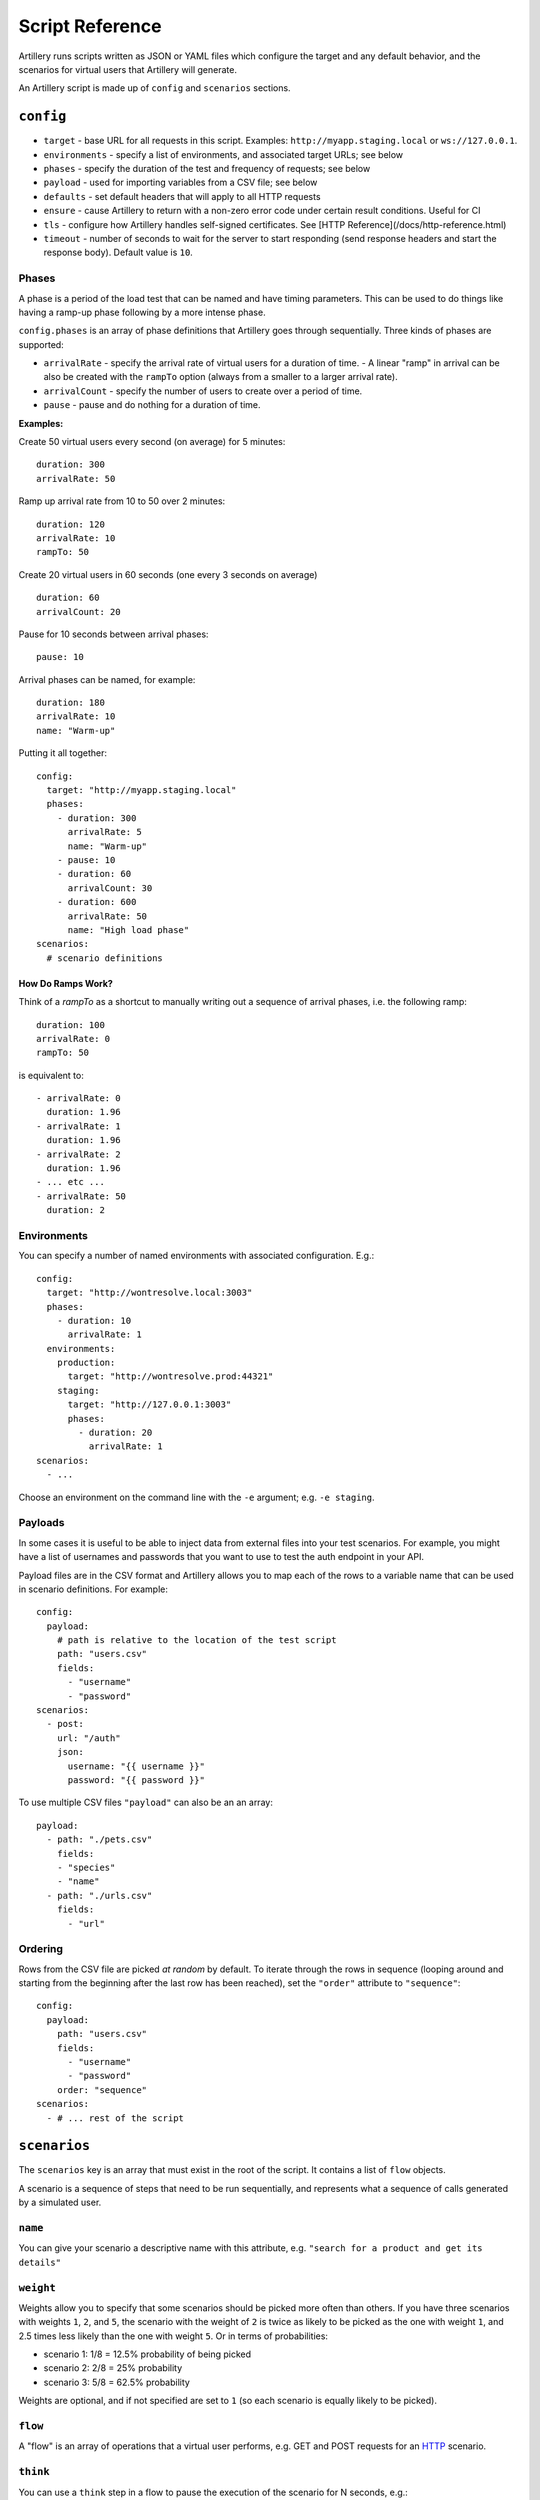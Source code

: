 Script Reference
****************

Artillery runs scripts written as JSON or YAML files which configure the target and any default behavior, and the scenarios for virtual users that Artillery will generate.

An Artillery script is made up of ``config`` and ``scenarios`` sections.

``config``
##########

- ``target`` - base URL for all requests in this script. Examples: ``http://myapp.staging.local`` or ``ws://127.0.0.1``.
- ``environments`` - specify a list of environments, and associated target URLs; see below
- ``phases`` - specify the duration of the test and frequency of requests; see below
- ``payload`` - used for importing variables from a CSV file; see below
- ``defaults`` - set default headers that will apply to all HTTP requests
- ``ensure`` - cause Artillery to return with a non-zero error code under certain result conditions. Useful for CI
- ``tls`` - configure how Artillery handles self-signed certificates. See [HTTP Reference](/docs/http-reference.html)
- ``timeout`` - number of seconds to wait for the server to start responding (send response headers and start the response body). Default value is ``10``.

Phases
~~~~~~

A phase is a period of the load test that can be named and have timing parameters. This can be used to do things like having a ramp-up phase following by a more intense phase.

``config.phases`` is an array of phase definitions that Artillery goes through sequentially. Three kinds of phases are supported:

- ``arrivalRate`` - specify the arrival rate of virtual users for a duration of time.
  - A linear "ramp" in arrival can be also be created with the ``rampTo`` option (always from a smaller to a larger arrival rate).
- ``arrivalCount`` - specify the number of users to create over a period of time.
- ``pause`` - pause and do nothing for a duration of time.

**Examples:**

Create 50 virtual users every second (on average) for 5 minutes:
::

  duration: 300
  arrivalRate: 50


Ramp up arrival rate from 10 to 50 over 2 minutes:
::

  duration: 120
  arrivalRate: 10
  rampTo: 50



Create 20 virtual users in 60 seconds (one every 3 seconds on average)
::

  duration: 60
  arrivalCount: 20



Pause for 10 seconds between arrival phases:
::


  pause: 10



Arrival phases can be named, for example:
::

  duration: 180
  arrivalRate: 10
  name: "Warm-up"



Putting it all together:
::

  config:
    target: "http://myapp.staging.local"
    phases:
      - duration: 300
        arrivalRate: 5
        name: "Warm-up"
      - pause: 10
      - duration: 60
        arrivalCount: 30
      - duration: 600
        arrivalRate: 50
        name: "High load phase"
  scenarios:
    # scenario definitions

    
How Do Ramps Work?
++++++++++++++++++

Think of a `rampTo` as a shortcut to manually writing out a sequence of arrival phases, i.e. the following ramp:
::

  duration: 100
  arrivalRate: 0
  rampTo: 50


is equivalent to:
::

  - arrivalRate: 0
    duration: 1.96
  - arrivalRate: 1
    duration: 1.96
  - arrivalRate: 2
    duration: 1.96
  - ... etc ...
  - arrivalRate: 50
    duration: 2



Environments
~~~~~~~~~~~~

You can specify a number of named environments with associated configuration. E.g.:
::

  config:
    target: "http://wontresolve.local:3003"
    phases:
      - duration: 10
        arrivalRate: 1
    environments:
      production:
        target: "http://wontresolve.prod:44321"
      staging:
        target: "http://127.0.0.1:3003"
        phases:
          - duration: 20
            arrivalRate: 1
  scenarios:
    - ...


Choose an environment on the command line with the ``-e`` argument; e.g. ``-e staging``.

Payloads
~~~~~~~~

In some cases it is useful to be able to inject data from external files into your test scenarios. For example, you might have a list of usernames and passwords that you want to use to test the auth endpoint in your API.

Payload files are in the CSV format and Artillery allows you to map each of the rows to a variable name that can be used in scenario definitions. For example:
::

  config:
    payload:
      # path is relative to the location of the test script
      path: "users.csv"
      fields:
        - "username"
        - "password"
  scenarios:
    - post:
      url: "/auth"
      json:
        username: "{{ username }}"
        password: "{{ password }}"



To use multiple CSV files ``"payload"`` can also be an an array:

::

  payload:
    - path: "./pets.csv"
      fields:
      - "species"
      - "name"
    - path: "./urls.csv"
      fields:
        - "url"


Ordering
~~~~~~~~

Rows from the CSV file are picked *at random* by default. To iterate through the rows in sequence (looping around and starting from the beginning after the last row has been reached), set the ``"order"`` attribute to ``"sequence"``:
::

  config:
    payload:
      path: "users.csv"
      fields:
        - "username"
        - "password"
      order: "sequence"
  scenarios:
    - # ... rest of the script


``scenarios``
#############

The ``scenarios`` key is an array that must exist in the root of the script. It contains a list of ``flow`` objects.

A scenario is a sequence of steps that need to be run sequentially, and represents what a sequence of calls generated by a simulated user.

``name``
~~~~~~~~

You can give your scenario a descriptive name with this attribute, e.g. ``"search for a product and get its details"``

``weight``
~~~~~~~~~~

Weights allow you to specify that some scenarios should be picked more often than others. If you have three scenarios with weights ``1``, ``2``, and ``5``, the scenario with the weight of ``2`` is twice as likely to be picked as the one with weight ``1``, and 2.5 times less likely than the one with weight ``5``. Or in terms of probabilities:

- scenario 1: 1/8 = 12.5% probability of being picked
- scenario 2: 2/8 = 25% probability
- scenario 3: 5/8 = 62.5% probability

Weights are optional, and if not specified are set to ``1`` (so each scenario is equally likely to be picked).

``flow``
~~~~~~~~

A "flow" is an array of operations that a virtual user performs, e.g. GET and POST requests for an `HTTP <testing_http.html>`_ scenario.

``think``
~~~~~~~~~

You can use a ``think`` step in a flow to pause the execution of the scenario for N seconds, e.g.:
::

  think: 1


will pause for 1 second before continuing with the next request.

Think times can be randomized with a ``jitter`` attribute:

- ``{ "think": 5, "jitter": "20%" }`` will add or remove 20% (i.e. 1 second) to the specified think time, resulting in a think time between 4 and 6 seconds
- ``{ "think": 5, "jitter": "2" }`` will add or remove up to 2 seconds to the specified think time, resulting in a think time between 3 and 7 seconds.

**Default Jitter**

``config.defaults.think.jitter`` can be set to add jitter to all thinks in all scenarios. For example:
::

  config:
    target: "https://my.app"
    defaults:
      think:
        jitter: "20%"
        
Will randomize all ``think`` periods by 20%.

